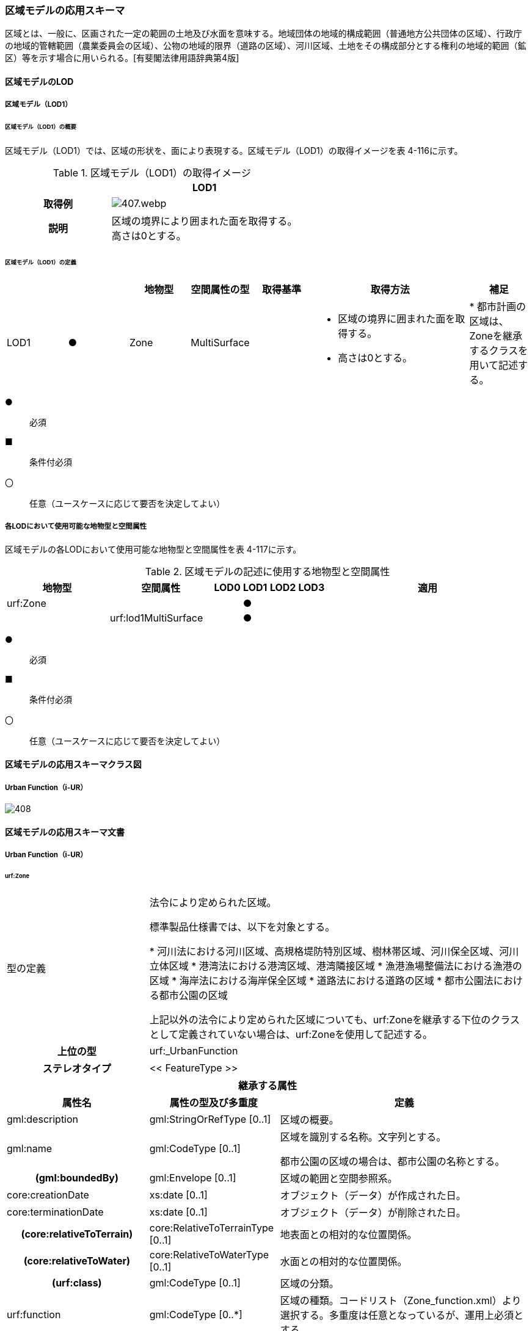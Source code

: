 [[toc4_20]]
=== 区域モデルの応用スキーマ

区域とは、一般に、区画された一定の範囲の土地及び水面を意味する。地域団体の地域的構成範囲（普通地方公共団体の区域）、行政庁の地域的管轄範囲（農業委員会の区域）、公物の地域的限界（道路の区域）、河川区域、土地をその構成部分とする権利の地域的範囲（鉱区）等を示す場合に用いられる。[有斐閣法律用語辞典第4版]

[[toc4_20_01]]
==== 区域モデルのLOD

[[toc4_20_01_01]]
===== 区域モデル（LOD1）

====== 区域モデル（LOD1）の概要

区域モデル（LOD1）では、区域の形状を、面により表現する。区域モデル（LOD1）の取得イメージを表 4-116に示す。

[cols="5,9"]
.区域モデル（LOD1）の取得イメージ
|===
h| ^h| LOD1
h| 取得例
a|
image::images/407.webp.png[]

h| 説明
a| 区域の境界により囲まれた面を取得する。 +
高さは0とする。

|===

====== 区域モデル（LOD1）の定義

[cols="7,7,7,7,7,18,7"]
|===
| | | 地物型 | 空間属性の型 | 取得基準 | 取得方法 | 補足

| LOD1
| ●
| Zone
| MultiSurface
|
a|
* 区域の境界に囲まれた面を取得する。
* 高さは0とする。
|
* 都市計画の区域は、Zoneを継承するクラスを用いて記述する。

|===

[%key]
●:: 必須
■:: 条件付必須
〇:: 任意（ユースケースに応じて要否を決定してよい）

[[toc4_20_01_02]]
===== 各LODにおいて使用可能な地物型と空間属性

区域モデルの各LODにおいて使用可能な地物型と空間属性を表 4-117に示す。

[cols="4,4,1,1,1,1,8"]
.区域モデルの記述に使用する地物型と空間属性
|===
^h| 地物型 ^h| 空間属性 ^h| LOD0 ^h| LOD1 ^h| LOD2 ^h| LOD3 ^h| 適用
| urf:Zone | ^| ^| ● ^| ^| .2+|
| | urf:lod1MultiSurface ^| ^| ● | |

|===

[%key]
●:: 必須
■:: 条件付必須
〇:: 任意（ユースケースに応じて要否を決定してよい）

[[toc4_20_02]]
==== 区域モデルの応用スキーマクラス図

[[toc4_20_02_01]]
===== Urban Function（i-UR）

image::images/408.svg[]

[[toc4_20_03]]
==== 区域モデルの応用スキーマ文書

[[toc4_20_03_01]]
===== Urban Function（i-UR）

====== urf:Zone

[cols="1,1,2"]
|===
| 型の定義
2+|
法令により定められた区域。

標準製品仕様書では、以下を対象とする。

* 河川法における河川区域、高規格堤防特別区域、樹林帯区域、河川保全区域、河川立体区域
* 港湾法における港湾区域、港湾隣接区域
* 漁港漁場整備法における漁港の区域
* 海岸法における海岸保全区域
* 道路法における道路の区域
* 都市公園法における都市公園の区域

上記以外の法令により定められた区域についても、urf:Zoneを継承する下位のクラスとして定義されていない場合は、urf:Zoneを使用して記述する。

h| 上位の型 2+| urf:_UrbanFunction
h| ステレオタイプ 2+| << FeatureType >>
3+h| 継承する属性
h| 属性名 h| 属性の型及び多重度 h| 定義
| gml:description | gml:StringOrRefType [0..1] | 区域の概要。
| gml:name | gml:CodeType [0..1] | 区域を識別する名称。文字列とする。

都市公園の区域の場合は、都市公園の名称とする。
h| (gml:boundedBy) | gml:Envelope [0..1] | 区域の範囲と空間参照系。
| core:creationDate | xs:date [0..1] | オブジェクト（データ）が作成された日。
| core:terminationDate | xs:date [0..1] | オブジェクト（データ）が削除された日。
h| (core:relativeToTerrain) | core:RelativeToTerrainType [0..1] | 地表面との相対的な位置関係。
h| (core:relativeToWater) | core:RelativeToWaterType [0..1] | 水面との相対的な位置関係。
h| (urf:class) | gml:CodeType [0..1] | 区域の分類。
| urf:function | gml:CodeType [0..*] | 区域の種類。コードリスト（Zone_function.xml）より選択する。多重度は任意となっているが、運用上必須とする。
h| (urf:usage) | gml:CodeType [0..*] | 区域の用途。
| urf:validFrom | xs:date [0..1] | 効力を生じる日（当初の決定日）の年月日を西暦（YYYY-MM-DD）で記述する。多重度は任意となっているが、運用上必須とする。
| urf:validFromType | gml:CodeType [0..1] | 効力を生じる日（当初の決定日）の種類。コードリスト（Common_validType.xml）より選択する。多重度は任意となっているが、運用上必須とする。
h| (urf:enactmentFiscalYear) | xs:gYear[0..1] | 決定された年度（西暦）。
| urf:validTo | xs:date [0..1] | 効力を失う日の年月日を西暦（YYYY-MM-DD）で記述する。
| urf:validToType | gml:CodeType [0..1] | 効力を失う日の種類。コードリスト（Common_validType.xml）より選択する。
| urf:expirationFiscalYear | xs:gYear[0..1] | 効力を失う日の年度。
| urf:legalGrounds | xs:string [0..1] | 法的根拠。
| urf:custodian | xs:string [0..1] | 決定主体。
| urf:notificationNumber | xs:string [0..1] | 告示番号。
h| (urf:finalNotificationNumber) | xs:string [0..1] | 告示番号（最終）。
h| (urf:finalNotificationDate) | xs:date [0..1] | 告示（最終）の日付。
h| (urf:urbanPlanType) | gml:CodeType [0..1] | 都市計画区域。
h| (urf:areaClassificationType) | gml:CodeType [0..1] | 区域区分。
| urf:nominalArea | gml:MeasureType[0..1] | 公式の面積。単位はha（uom=”ha”）とする。

区域の総面積とし、複数の市区町村に跨っている場合は合計とする。

都市公園の区域の場合は、開園面積（供用開始の面積）とする。
| urf:prefecture | gml:CodeType [0..1] | 区域が所在する都道府県の都道府県コード。コードリスト（Common_localPublicAuthorities.xml）より選択する。
| urf:city | gml:CodeType [0..1] | 区域が所在する市区町村の市区町村コード。コードリスト（Common_localPublicAuthorities.xml）より選択する。
| urf:reference | xs:anyURI [0..1] | 参照情報。
| urf:reason | gml:StringOrRefType [0..1] | 指定の事由。
| urf:note | gml:StringOrRefType [0..1] | 備考。
h| (urf:surveyYear) | xs:gYear[0..1] | 調査年。
3+h| 当該型に定義された属性
h| 属性名 h| 属性の型及び多重度 h| 定義
| urf:location | xs:string [0..1] | 区域が位置する地名。 [記述例] 新潟県長岡市大字宮本東方町、大字高頭町、大字深沢町、大字親沢町及び大字大積町一丁目
3+h| 継承する関連役割
h| 関連役割名 h| 関連役割の型及び多重度 h| 定義
h| (gen:stringAttribute) | gen:stringAttribute [0..*] | 文字列型属性。属性を追加したい場合に使用する。
h| (gen:intAttribute) | gen:intAttribute [0..*] | 整数型属性。属性を追加したい場合に使用する。
h| (gen:doubleAttribute) | gen:doubleAttribute [0..*] | 実数型属性。属性を追加したい場合に使用する。
h| (gen:dateAttribute) | gen:dateAttribute [0..*] | 日付型属性。属性を追加したい場合に使用する。
h| (gen:uriAttribute) | gen:uriAttribute [0..*] | URI型属性。属性を追加したい場合に使用する。
h| (gen:measureAttribute) | gen:measureAttribute [0..*] | 単位付き数値型属性。属性を追加したい場合に使用する。
h| (gen:genericAttributeSet) | gen:GenericAttributeSet [0..*] | 汎用属性のセット（集合）。属性を追加したい場合に使用する。
| urf:lod1MultiSurface
| gml:MultiSurface [0..1]
a| 区域の範囲。区域の境界線に囲まれた面とする。 +
高さを0とする。

| urf:keyValuePairAttribute | uro:KeyValuePairAttribute [0..*] | コード属性を拡張するための仕組み。コ－ド値以外の属性を拡張する場合は、gen:_GenericAttributeの下位型を使用する。
| urf:dataQualityAttribute | uro:DataQualityAttribute [0..1] | 作成したデータの品質に関する情報。必須とする。
| urf:boundary | urf:Boundary [0..*] | 区域を構成する境界。 区域の境界線に、道路縁や行政界線等の区分を行いたい場合に使用する。
3+h| 当該型に定義された関連役割
h| 関連役割名 h| 関連役割の型及び多重度 h| 定義
| urf:urbanParkAttribute | urf:UrbanParkAttribute [0..1] | 都市公園に関するデータ型を保持する。区域が都市公園の区域の場合に使用する。

|===

====== urf:Boundary

[cols="1,1,2"]
|===
| 型の定義 2+| 区域の境界線。

都市計画決定された区域を区分する境界線。都市計画決定された区域区域の境界に確定根拠等の情報を付与したい場合に作成する。

h| 上位の型 2+| ―
h| ステレオタイプ 2+| << DataType >>
3+h| 自身に定義された属性
h| 属性名 h| 属性の型及び多重度 h| 定義
h| (urf:class) | gml:CodeType [0..1] | 境界線の区分。
| urf:function | gml:CodeType [1..*] | 境界線の種類。コードリスト（Boundary_function.xml）より選択する。
| (urf:usage) | gml:CodeType [0..*] | 区域界が区切る区域の種類。コードリスト（Zone_function.xml）より選択する。 都市計画の区域を区分する境界の場合に、区域の種類を特定する
| urf:offset | gml:LengthType [0..1] | オフセットされている場合の量。単位はm（uom=”m”）とする。
| urf:offsetDirection | xs:string [0..1] | 基準となる線に対するオフセットの方向。
3+h| 自身に定義された関連役割
h| 関連役割名 h| 関連役割の型及び多重度 h| 定義
| urf:location | gml:MultiCurve [0..1] | 境界線の位置。高さを0とする。

|===

====== urf:UrbanParkAttribute

[cols="1,1,2"]
|===
| 型の定義 2+| 都市公園法第２条第１項で定義する都市公園に関する情報を定義したデータ型。

都市公園は、上位の型がもつ属性「gml:name」、「urf:function」、「urf:nominalArea」、「urf:location」及び当該型に定義する属性を記述する。

なお、都市公園のうち、国又は地方公共団体が設置する都市計画施設である公園又は緑地に該当するときは、「urf:OpenSpaceForPublicUse」を必要に応じ別途作成する。

h| 上位の型 2+| ―
h| ステレオタイプ 2+| << DataType >>
3+h| 属性
h| 属性名 h| 属性の型及び多重度 h| 定義
| urf:parkCode | gml:CodeType [1] | 公園を一意に識別するコード。

コードリスト（Common_parkCode.xml）より選択する。
| urf:startFrom | xs:date [1] | 公園の設置の年月日（供用開始の日付）。
| urf:breakdownOfNominalArea | uro:BreakdownOfNominalArea[0..*] | 都市公園の敷地面積の内訳。

|===

====== urf:BreakdownOfNominalArea

[cols="1,1,2"]
|===
| 型の定義 2+| 都市公園の敷地面積の内訳に関する情報を定義したデータ型。

h| 上位の型 2+| ―
h| ステレオタイプ 2+| << DataType >>
3+h| 属性
h| 属性名 h| 属性の型及び多重度 h| 定義
| urf:breakdown | xs:string [1] | 都市公園の敷地の内訳。 [記述例] 国有地、長岡市所有地
| urf:areaInSquareMeter | gml:MeasureType [1] | 都市公園の敷地の内訳面積。単位はm2（uom=“m2“）とする。

|===

====== uro:DataQualityAttribute

[cols="1,1,2"]
|===
| 型の定義 2+| 都市オブジェクトの品質を記述するためのデータ型。

h| 上位の型 2+| ―
h| ステレオタイプ 2+| << DataType >>
3+h| 自身に定義された属性
h| 属性名 h| 属性の型及び多重度 h| 定義
h| (uro:geometrySrcDescLod0) | gml:CodeType [0..*] | LOD0の幾何オブジェクトの作成に使用した原典資料の種類。
| uro:geometrySrcDescLod1 | gml:CodeType [1..*] | LOD1の幾何オブジェクトの作成に使用した原典資料の種類。 コードリスト（DataQualityAttribute_geometrySrcDesc.xml）より選択する。
h| (uro:geometrySrcDescLod2) | gml:CodeType [0..*] | LOD2の幾何オブジェクトの作成に使用した原典資料の種類。
h| (uro:geometrySrcDescLod3) | gml:CodeType [0..*] | LOD3の幾何オブジェクトの作成に使用した原典資料の種類。
h| (uro:geometrySrcDescLod4) | gml:CodeType [0..*] | LOD4の幾何オブジェクトの作成に使用した原典資料の種類。
| uro:thematicSrcDesc | gml:CodeType [0..\*] | 主題属性の作成に使用した原典資料の種類。 コードリスト（DataQualityAttribute_thematicSrcDesc.xml）より選択する。 主題属性が作成対象となっている場合は必須とする。
h| (uro:appearanceSrcDescLod0) | gml:CodeType [0..*] | LOD0の幾何オブジェクトのアピアランスに使用した原典資料の種類。
| uro:appearanceSrcDescLod1 | gml:CodeType [0..*] | LOD1の幾何オブジェクトのアピアランスに使用した原典資料の種類。 コードリスト（DataQualityAttribute_appearanceSrcDesc.xml）より選択する。 拡張製品仕様書LOD1の幾何オブジェクトのアピアランスが作成対象となっている場合は必須とする。この場合、具体的な都市オブジェクトがLOD1の幾何オブジェクトのアピアランスを含んでいない場合でも、「未作成」を示すコード「999」を選択すること。
h| (uro:appearanceSrcDescLod2) | gml:CodeType [0..*] | LOD2の幾何オブジェクトのアピアランスに使用した原典資料の種類。
h| (uro:appearanceSrcDescLod3) | gml:CodeType [0..*] | LOD3の幾何オブジェクトのアピアランスに使用した原典資料の種類。
h| uro:appearanceSrcDescLod4 | gml:CodeType [0..*] | LOD4の幾何オブジェクトのアピアランスに使用した原典資料の種類。
h| (uro:lodType) | gml:CodeType[0..*] | オブジェクトに適用されたLODの詳細な区分。
h| (uro:lod1HeightType) | gml:CodeType [0..1] | LOD1の立体図形を作成する際に使用した高さの算出方法。
h| (uro:tranDataAcquisition) | xs:string [0..1] | 「道路基盤地図情報（整備促進版）製品仕様書（案）」（平成27年5月）に定める「取得レベル(level)」を記述するための属性。
3+h| 自身に定義された関連役割
h| 関連役割名 h| 関連役割の型及び多重度 h| 定義
h| (uro:publicSurveyDataQualityAttribute) | uro:PublicSurveyDataQualityAttribute [0..1] | 使用した公共測量成果の地図情報レベルと種類。

|===

====== uro:KeyValuePairAttribute

[cols="1,1,2"]
|===
| 型の定義 2+| 都市オブジェクトに付与する追加情報。都市オブジェクトが継承する属性及び都市オブジェクトに定義された属性以外にコード型の属性を追加したい場合に使用する。

属性名称と属性の値の対で構成される。コード値以外の属性を追加する場合は、gen:_GenericAttributeを使用すること。

h| 上位の型 2+| ―
h| ステレオタイプ 2+| << DataType >>
3+h| 自身に定義された属性
h| 属性名 h| 属性の型及び多重度 h| 定義
| uro:key | gml:CodeType [1] | 拡張する属性の名称。名称は、コ－ドリスト（KeyValuePairAttribute_key.xml）を作成し、選択する。
| uro:codeValue | gml:CodeType [1] | 拡張された属性の値。値は名称は、コ－ドリスト（KeyValuePairAttribute_key[%key].xml）を作成し、選択する。 [%key]は、属性uro:keyの値に一致する。

|===

[[toc4_20_04]]
==== 区域モデルで使用するコードリストと列挙型

[[toc4_20_04_01]]
===== Urban Function（i-UR）

====== Zone_function.xml

[cols="3,22"]
|===
| ファイル名 | Zone_function.xml

h| ファイルURL | https://www.geospatial.jp/iur/codelists/3.1/Zone_function.xml
h| コード h| 説明
| 0101 | 河川区域
| 0102 | 高規格堤防特別区域
| 0103 | 樹林帯区域
| 0201 | 港湾区域
| 0202 | 港湾隣接区域
| 0301 | 海岸保全区域
| 0401 | 漁港の区域
| 0501 | 道路の区域
| 0601 | 都市公園の区域

|===

====== Common_validType.xml

都市計画決定情報のコードリストを参照。

====== Boundary_function.xml

都市計画決定情報のコードリストを参照。

====== Common_parkCode.xml

公園施設長寿命化計画のための拡張属性のコードリストを参照。

====== DataQualityAttribute_geometrySrcDesc.xml

[cols="3,22"]
|===
| ファイル名 | DataQualityAttribute_geometrySrcDesc.xml

h| ファイルURL | https://www.geospatial.jp/iur/codelists/3.1/DataQualityAttribute_geometrySrcDesc.xml
h| コード h| 説明
| 000 | 公共測量成果
| 101 | （公共測量ではない）現地測量の測量成果
| 102 | （公共測量ではない）UAV写真測量の測量成果
| 103 | （公共測量ではない）空中写真測量の測量成果
| 104 | （公共測量ではない）既成図数値化の測量成果
| 105 | （公共測量ではない）修正測量の測量成果
| 106 | （公共測量ではない）写真地図作成の測量成果
| 107 | （公共測量ではない）地図編集の測量成果
| 108 | （公共測量ではない）地上レーザ測量の測量成果
| 109 | （公共測量ではない）UAV写真点群測量の測量成果
| 110 | （公共測量ではない）UAVレーザ測量の測量成果
| 111 | （公共測量ではない）車載写真レーザ測量の測量成果
| 112 | （公共測量ではない）航空レーザ測量の測量成果
| 113 | （公共測量ではない）航空レーザ測深測量の測量成果
| 114 | （公共測量ではない）路線測量の測量成果
| 115 | （公共測量ではない）河川測量の測量成果
| 116 | （公共測量ではない）用地測量の測量成果
| 117 | （公共測量ではない）その他の応用測量の測量成果
| 118 | （公共測量ではない）LidarSLAM計測の測量成果
| 119 | （公共測量ではない）高密度航空レーザ測量の測量成果
| 120 | （公共測量ではない）写真点群測量の測量成果
| 121 | （公共測量ではない）三次元数値図化の測量成果
| 201 | 都市計画基礎調査
| 202 | 都市計画図書
| 300 | 台帳
| 301 | 道路台帳
| 400 | その他のGISデータ
| 500 | BIMモデル、CADデータ、設計図、完成図、一般図（平面図、配置図、断面図等）
| 700 | その他の資料
| 801 | 現地調査
| 803 | GISデータ演算
| 901 | 推定
| 999 | 未作成

|===

[none]
**** 参考：作業規程の準則、3D都市モデル整備のための測量マニュアル、3D都市モデル標準作業手順書

====== DataQualityAttribute_thematicSrcDesc.xml

[cols="3,22"]
|===
| ファイル名 | DataQualityAttribute_thematicSrcDesc.xml

h| ファイルURL | https://www.geospatial.jp/iur/codelists/3.1/DataQualityAttribute_thematicSrcDesc.xml
h| コード h| 説明
| 000 | 公共測量成果
| 022 | 基盤地図情報
| 023 | 数値地形図データ
| 100 | 公共測量成果ではない測量成果
| 201 | 都市計画基礎調査
| 202 | 都市計画図書
| 300 | 台帳（分類しない）
| 301 | 道路台帳
| 400 | その他のGISデータ
| 500 | BIMモデル、CADデータ、設計図、完成図、一般図（平面図、配置図、断面図等）
| 600 | 統計データ
| 701 | 建築計画概要書
| 700 | その他の資料
| 801 | 現地調査
| 802 | 写真判読
| 803 | GISデータ演算
| 999 | 未作成

|===

[none]
**** 参考：作業規程の準則、3D都市モデル整備のための測量マニュアル、3D都市モデル標準作業手順書

====== DataQualityAttribute_appearanceSrcDesc.xml

[cols="3,22"]
|===
| ファイル名 | DataQualityAttribute_appearanceSrcDesc.xml

h| ファイルURL | https://www.geospatial.jp/iur/codelists/3.1/DataQualityAttribute_appearanceSrcDesc.xml
h| コード h| 説明
| 1 | 空中写真
| 2 | 衛星写真
| 3 | 車載写真レーザ測量システムにより撮影した写真
| 4 | 手持ちカメラにより撮影した写真
| 5 | 疑似テクスチャ
| 99 | 未作成

|===

